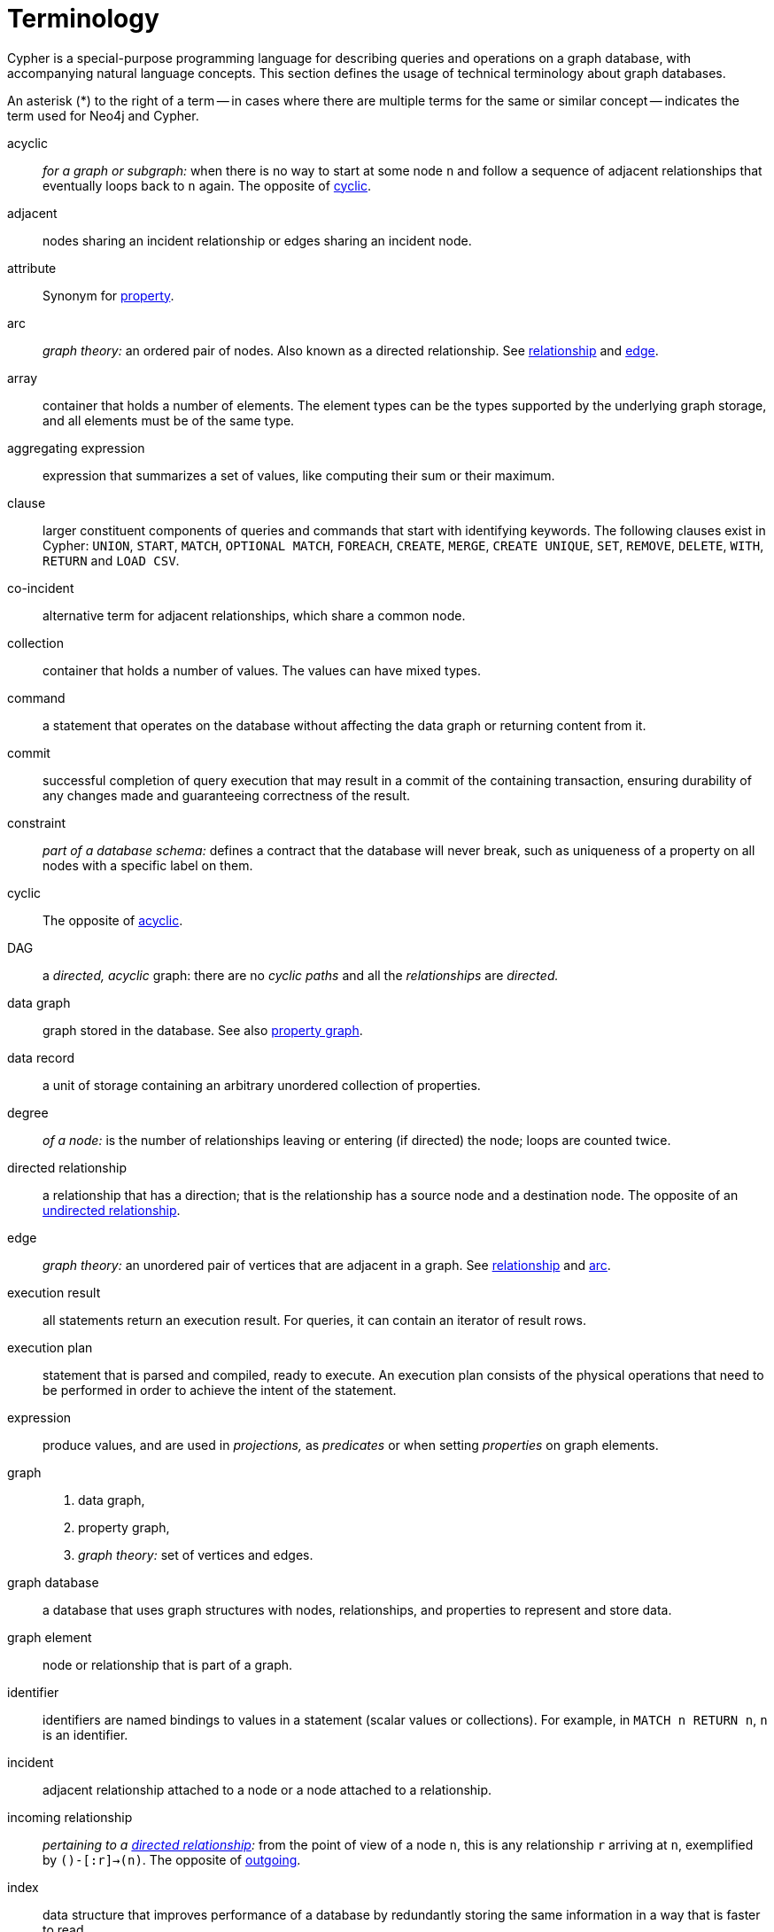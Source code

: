 [glossary]
[[terminology]]
= Terminology

Cypher is a special-purpose programming language for describing queries and operations on a graph database, with accompanying natural language concepts.
This section defines the usage of technical terminology about graph databases.

An asterisk (*) to the right of a term -- in cases where there are multiple terms for the same or similar concept -- indicates the term used for Neo4j and Cypher.

[glossary]
[[term-acyclic]]acyclic::
_for a graph or subgraph:_ when there is no way to start at some node `n` and  follow a sequence of adjacent relationships that eventually loops back to `n` again.
The opposite of <<term-cyclic,cyclic>>.

[[term-adjacent]]adjacent::
nodes sharing an incident relationship or edges sharing an incident node.

[[term-attribute]]attribute::
Synonym for <<term-property,property>>.

[[term-arc]]arc::
_graph theory:_ an ordered pair of nodes.
Also known as a directed relationship.
See <<term-relationship,relationship>> and <<term-edge,edge>>.

[[term-array]]array::
container that holds a number of elements.
The element types can be the types supported by the underlying graph storage, and all elements must be of the same type.

[[term-aggregating-expression]]aggregating expression::
expression that summarizes a set of values, like computing their sum or their maximum.

[[term-clause]]clause::
larger constituent components of queries and commands that start with identifying keywords.
The following clauses exist in Cypher: `UNION`, `START`, `MATCH`, `OPTIONAL MATCH`, `FOREACH`, `CREATE`, `MERGE`, `CREATE UNIQUE`, `SET`, `REMOVE`, `DELETE`, `WITH`, `RETURN` and `LOAD CSV`.

[[term-co-incident]]co-incident::
alternative term for adjacent relationships, which share a common node.

[[term-collection]]collection::
container that holds a number of values.
The values can have mixed types.

[[term-command]]command::
a statement that operates on the database without affecting the data graph or returning content from it.

[[term-commit]]commit::
successful completion of query execution that may result in a commit of the containing transaction, ensuring durability of any changes made and guaranteeing correctness of the result.

[[term-constraint]]constraint::
_part of a database schema:_
defines a contract that the database will never break, such as uniqueness of a property on all nodes with a specific label on them.

[[term-cyclic]]cyclic::
The opposite of <<term-acyclic,acyclic>>.

[[term-dag]]DAG::
a _directed, acyclic_ graph:
there are no _cyclic paths_ and all the _relationships_ are _directed._

[[term-data-graph]]data graph::
graph stored in the database.
See also <<term-property-graph,property graph>>.

[[term-data-record]]data record::
a unit of storage containing an arbitrary unordered collection of properties.

[[term-degree]]degree::
_of a node:_ is the number of relationships leaving or entering (if directed) the node;
loops are counted twice.

[[term-directed-relationship]]directed relationship::
a relationship that has a direction; that is the relationship has a source node and a destination node.
The opposite of an <<term-undirected-relationship, undirected relationship>>.

[[term-edge]]edge::
_graph theory:_ an unordered pair of vertices that are adjacent in a graph.
See <<term-relationship,relationship>> and <<term-arc,arc>>.

[[term-execution-result]]execution result::
all statements return an execution result.
For queries, it can contain an iterator of result rows.

[[term-execution-plan]]execution plan::
statement that is parsed and compiled, ready to execute.
An execution plan consists of the physical operations that need to be performed in order to achieve the intent of the statement.

[[term-expression]]expression::
produce values, and are used in _projections,_ as _predicates_ or when setting _properties_ on graph elements.

[[term-graph]]graph::
. data graph,
. property graph,
. _graph theory:_ set of vertices and edges.

[[term-graph-database]]graph database::
a database that uses graph structures with nodes, relationships, and properties to represent and store data.

[[term-graph-element]]graph element::
node or relationship that is part of a graph.

[[term-identifier]]identifier::
identifiers are named bindings to values in a statement (scalar values or collections).
For example, in `MATCH n RETURN n`, `n` is an identifier.

[[term-incident]]incident::
adjacent relationship attached to a node or a node attached to a relationship.

[[term-incoming-relationship]]incoming relationship::
_pertaining to a <<term-directed-relationship,directed relationship>>:_ from the point of view of a node `n`, this is any relationship `r` arriving at `n`, exemplified by `()-[:r]->(n)`.
The opposite of <<term-outgoing-relationship,outgoing>>.

[[term-index]]index::
data structure that improves performance of a database by redundantly storing the same information in a way that is faster to read.

[[term-intermediate-result]]intermediate result::
set of identifiers and values (record) passed from one clause to another during query execution, internal to the execution of a given query.

[[term-label]]label::
marks a node as a member of a named subset.
Nodes may be assigned zero or more labels.
Labels are written as `:label` in Cypher (the actual label prefixed by a colon).
Note: _graph theory:_
This differs from mathematical graphs, where a label applies uniquely to a single vertex.

[[term-null]]null::
`NULL` is a special marker used to indicate that a data item does not exist in the graph or that the value of an expression is unknown or inapplicable.

[[term-neighbor]]neighbor::
_of node:_ another node with a relationship to the node;
_of relationship:_ another relationship connected to a common node.

[[term-node]]node*::
data record within a data graph that contains an arbitrary collection of properties.
Nodes may have zero, one or more labels and are optionally connected by relationships.
Similar to <<term-vertex,vertex>>.

[[term-operator]]operator::
there are three categories of operators:
. _Arithmetic,_ such as `+`, `/`, `%` etc.;
. _Logical,_ such as `OR`, `AND`, `NOT` etc.; and
. _Comparison,_ such as `<`, `>`, `=` etc.

[[term-outgoing-relationship]]outgoing relationship::
_pertaining to a <<term-directed-relationship,directed relationship>>:_  from the point of view of a node `n`, this is any relationship `r` leaving `n`, exemplified by `(n)-[:r]->()`.
The opposite of <<term-incoming-relationship, incoming relationship>>.

[[term-pattern-graph]]pattern graph::
graph used to express the shape of the data being searched for in the data graph.

[[term-path]]path::
collection of alternating nodes and relationships that corresponds to a walk in the graph.

[[term-parameter]]parameter::
named value provided when running a statement.
Parameters allow Cypher to efficiently re-use execution plans without having to parse and recompile every statement when only a literal value changes.

[[term-peer]]peer::
relationships with the same type or nodes sharing a common label

[[term-predicate]]predicate::
expression that returns `TRUE`, `FALSE` or `NULL`.
When used in `WHERE`, `NULL` is treated as `FALSE`.

[[term-projection]]projection::
an operation taking a <<term-result-row,result row>> as input to produce an output result row, which may be a subset of the identifiers provided in the input, a calculation based on single or multiple identifiers in the input, or both.
The relevant clauses are `WITH` and `RETURN`.

[[term-property]]property*::
named value stored in a node or relationship.
Synonym for <<term-attribute, attribute>>.

[[term-property-graph]]property graph::
a graph having directed, typed relationships and where the nodes and relationships may have zero or more associated properties.

[[term-query]]query::
statement that reads or writes data from the database

[[term-regular-path]]regular path query::
a query whose path is expressed by a regular expression.

[[term-relationship]]relationship*::
data record in a property graph that associates an ordered pair of nodes.
Similar to <<term-edge,edge>> and <<term-arc,arc>>.

[[term-relationship-type]]relationship type::
name used to qualify a relationship.
For example in the pattern `(start)-[:TYPE]->(to)`, `TYPE` is the relationship type

[[term-result-row]]result row::
each query returns an iterator of result rows.
They represent the result of executing the query.
Each result row is a set of key-value pairs (a record).

[[term-rollback]]rollback::
abort of the containing transaction, effectively undoing any changes defined inside the transaction.

[[term-schema]]schema::
persistent database state that describes available indexes and enabled constraints for the data graph.

[[term-schema-command]]schema command::
statement that updates the schema.

[[term-statement]]statement::
string containing a Cypher query or command.

[[term-type]]type::
types classify values.
Each value in Cypher has a concrete type.
Supported types are:
+
--
* string,
* boolean,
* the number types (double, integer, long),
* the map types (plain maps, nodes, and relationships),
* and collections of any concrete type.
--
+
The type hierarchy also supports the any, scalar, derived map, and collection types to classify values and collections of values with different concrete types.

[[term-transaction]]transaction::
A transaction comprises a unit of work performed against a database, and treated in a coherent and reliable way independent of other transactions.
A transaction, by definition, must be atomic, consistent, isolated and durable.

[[term-transitive-closure]]transitive closure::
_of a graph:_ is a graph which contains a relationship from node `x` to node `y` whenever there is a directed path from `x` to `y`;
For example if there is a relationship from `a` to `b`, and another from `b` to `c`, then there is a relationship from `a` to `c`.

[[term-undirected-relationship]]undirected relationship::
a relationship that doesn't have a direction.
The opposite of <<term-directed-relationship,directed relationship>>.

[[term-vertex]]vertex::
_graph theory:_ the fundamental unit used to form a mathematical graph (plural: vertices).
See <<term-node,node>>.

////
[[term-cardinality]]cardinality::
this is the number of matching rows returned by a query or subquery.
The cardinality is used to estimate the <<term-selectivity,selectivity>>.

[[term-selectivity]]selectivity::
this is a measure (expressed as a ratio) of how many results are expected to be returned by a particular operation; the higher the selectivity, the more results are expected.
<<term-cardinality,Cardinality>> is used to estimate the selectivity.
////
